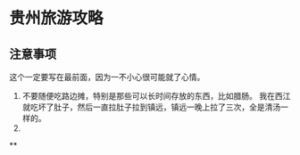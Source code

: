 * 贵州旅游攻略
** 注意事项
   这个一定要写在最前面，因为一不小心很可能就了心情。
   1. 不要随便吃路边摊，特别是那些可以长时间存放的东西，比如腊肠。
      我在西江就吃坏了肚子，然后一直拉肚子拉到镇远，镇远一晚上拉了三次，全是清汤一样的。
   2.

**
